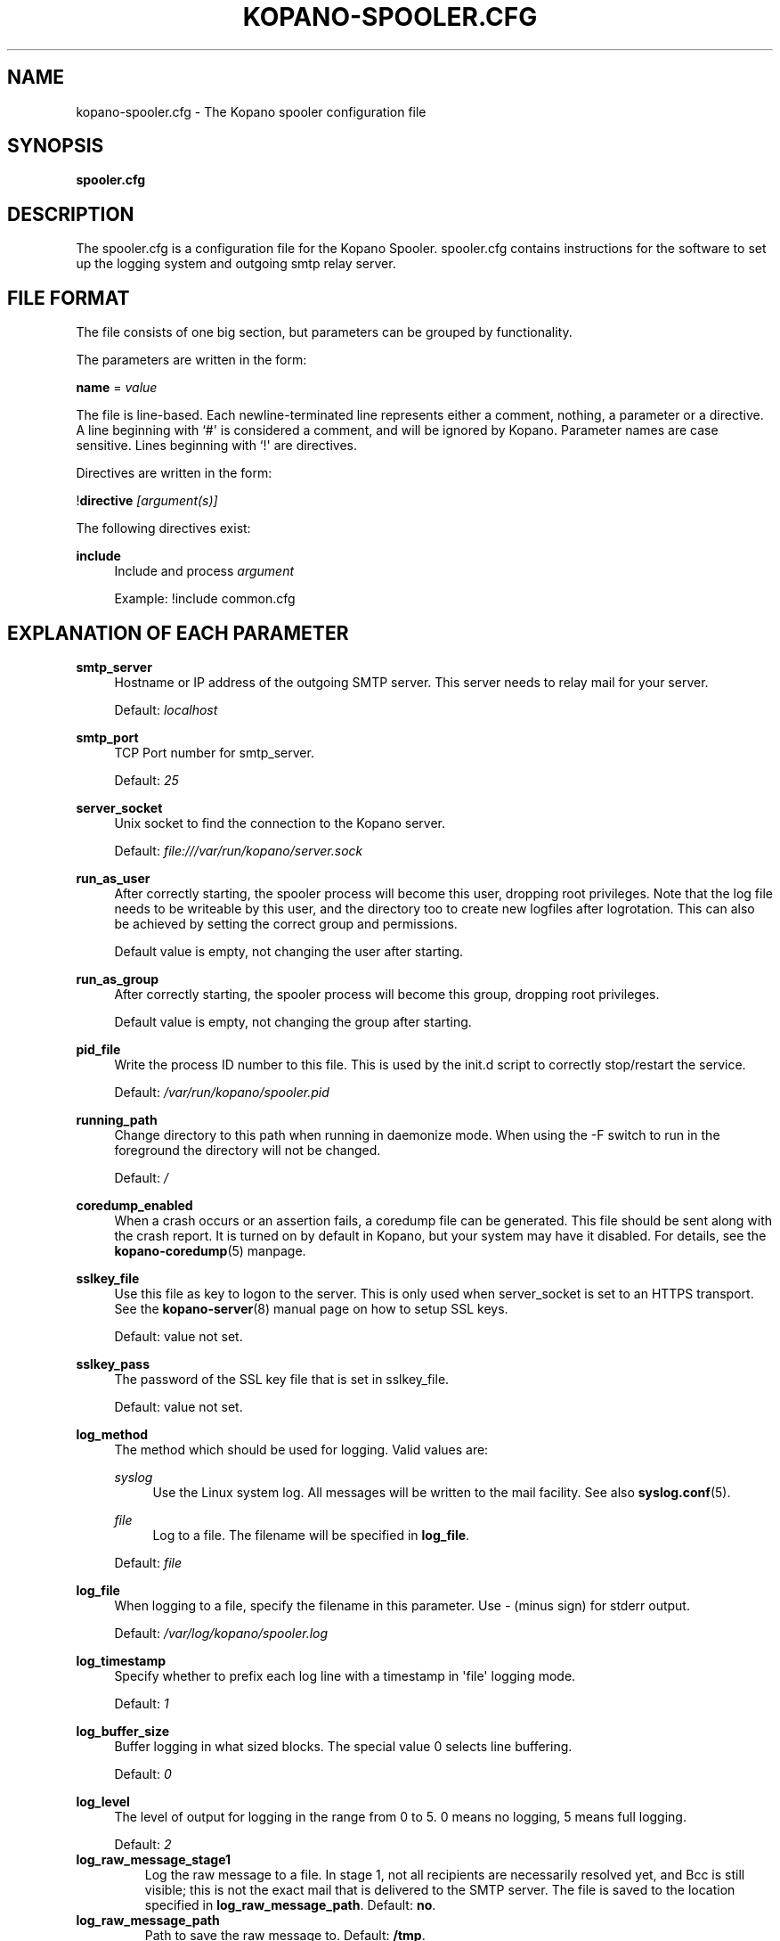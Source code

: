'\" t
.\"     Title: kopano-spooler.cfg
.\"    Author: [see the "Author" section]
.\" Generator: DocBook XSL Stylesheets v1.79.1 <http://docbook.sf.net/>
.\"      Date: November 2016
.\"    Manual: Kopano Core user reference
.\"    Source: Kopano 8
.\"  Language: English
.\"
.TH "KOPANO\-SPOOLER.CFG" "5" "November 2016" "Kopano 8" "Kopano Core user reference"
.\" -----------------------------------------------------------------
.\" * Define some portability stuff
.\" -----------------------------------------------------------------
.\" ~~~~~~~~~~~~~~~~~~~~~~~~~~~~~~~~~~~~~~~~~~~~~~~~~~~~~~~~~~~~~~~~~
.\" http://bugs.debian.org/507673
.\" http://lists.gnu.org/archive/html/groff/2009-02/msg00013.html
.\" ~~~~~~~~~~~~~~~~~~~~~~~~~~~~~~~~~~~~~~~~~~~~~~~~~~~~~~~~~~~~~~~~~
.ie \n(.g .ds Aq \(aq
.el       .ds Aq '
.\" -----------------------------------------------------------------
.\" * set default formatting
.\" -----------------------------------------------------------------
.\" disable hyphenation
.nh
.\" disable justification (adjust text to left margin only)
.ad l
.\" -----------------------------------------------------------------
.\" * MAIN CONTENT STARTS HERE *
.\" -----------------------------------------------------------------
.SH "NAME"
kopano-spooler.cfg \- The Kopano spooler configuration file
.SH "SYNOPSIS"
.PP
\fBspooler.cfg\fR
.SH "DESCRIPTION"
.PP
The
spooler.cfg
is a configuration file for the Kopano Spooler.
spooler.cfg
contains instructions for the software to set up the logging system and outgoing smtp relay server.
.SH "FILE FORMAT"
.PP
The file consists of one big section, but parameters can be grouped by functionality.
.PP
The parameters are written in the form:
.PP
\fBname\fR
=
\fIvalue\fR
.PP
The file is line\-based. Each newline\-terminated line represents either a comment, nothing, a parameter or a directive. A line beginning with `#\*(Aq is considered a comment, and will be ignored by Kopano. Parameter names are case sensitive. Lines beginning with `!\*(Aq are directives.
.PP
Directives are written in the form:
.PP
!\fBdirective\fR
\fI[argument(s)] \fR
.PP
The following directives exist:
.PP
\fBinclude\fR
.RS 4
Include and process
\fIargument\fR
.sp
Example: !include common.cfg
.RE
.SH "EXPLANATION OF EACH PARAMETER"
.PP
\fBsmtp_server\fR
.RS 4
Hostname or IP address of the outgoing SMTP server. This server needs to relay mail for your server.
.sp
Default:
\fIlocalhost\fR
.RE
.PP
\fBsmtp_port\fR
.RS 4
TCP Port number for smtp_server.
.sp
Default:
\fI25\fR
.RE
.PP
\fBserver_socket\fR
.RS 4
Unix socket to find the connection to the Kopano server.
.sp
Default:
\fIfile:///var/run/kopano/server.sock\fR
.RE
.PP
\fBrun_as_user\fR
.RS 4
After correctly starting, the spooler process will become this user, dropping root privileges. Note that the log file needs to be writeable by this user, and the directory too to create new logfiles after logrotation. This can also be achieved by setting the correct group and permissions.
.sp
Default value is empty, not changing the user after starting.
.RE
.PP
\fBrun_as_group\fR
.RS 4
After correctly starting, the spooler process will become this group, dropping root privileges.
.sp
Default value is empty, not changing the group after starting.
.RE
.PP
\fBpid_file\fR
.RS 4
Write the process ID number to this file. This is used by the init.d script to correctly stop/restart the service.
.sp
Default:
\fI/var/run/kopano/spooler.pid\fR
.RE
.PP
\fBrunning_path\fR
.RS 4
Change directory to this path when running in daemonize mode. When using the \-F switch to run in the foreground the directory will not be changed.
.sp
Default:
\fI/\fR
.RE
.PP
\fBcoredump_enabled\fR
.RS 4
When a crash occurs or an assertion fails, a coredump file can be generated.
This file should be sent along with the crash report. It is turned on by
default in Kopano, but your system may have it disabled. For details, see the
\fBkopano\-coredump\fP(5) manpage.
.RE
.PP
\fBsslkey_file\fR
.RS 4
Use this file as key to logon to the server. This is only used when server_socket is set to an HTTPS transport. See the
\fBkopano-server\fR(8)
manual page on how to setup SSL keys.
.sp
Default: value not set.
.RE
.PP
\fBsslkey_pass\fR
.RS 4
The password of the SSL key file that is set in sslkey_file.
.sp
Default: value not set.
.RE
.PP
\fBlog_method\fR
.RS 4
The method which should be used for logging. Valid values are:
.PP
\fIsyslog\fR
.RS 4
Use the Linux system log. All messages will be written to the mail facility. See also
\fBsyslog.conf\fR(5).
.RE
.PP
\fIfile\fR
.RS 4
Log to a file. The filename will be specified in
\fBlog_file\fR.
.RE
.sp
Default:
\fIfile\fR
.RE
.PP
\fBlog_file\fR
.RS 4
When logging to a file, specify the filename in this parameter. Use
\fI\-\fR
(minus sign) for stderr output.
.sp
Default:
\fI/var/log/kopano/spooler.log\fR
.RE
.PP
\fBlog_timestamp\fR
.RS 4
Specify whether to prefix each log line with a timestamp in \*(Aqfile\*(Aq logging mode.
.sp
Default:
\fI1\fR
.RE
.PP
\fBlog_buffer_size\fR
.RS 4
Buffer logging in what sized blocks. The special value 0 selects line buffering.
.sp
Default:
\fI0\fR
.RE
.PP
\fBlog_level\fR
.RS 4
The level of output for logging in the range from 0 to 5. 0 means no logging, 5 means full logging.
.sp
Default:
\fI2\fR
.RE
.TP
\fBlog_raw_message_stage1\fP
Log the raw message to a file. In stage 1, not all recipients are necessarily
resolved yet, and Bcc is still visible; this is not the exact mail that is
delivered to the SMTP server. The file is saved to the location specified in
\fBlog_raw_message_path\fP. Default: \fBno\fP.
.TP
\fBlog_raw_message_path\fR
Path to save the raw message to. Default: \fB/tmp\fP.
.PP
\fBmax_threads\fR
.RS 4
The maximum number of threads used to send outgoing messages. For each email in the outgoing queue a separate thread will be started in order to allow multiple emails to be sent out simultaneously.
.sp
Default:
\fI5\fR
.RE
.PP
\fBfax_domain\fR
.RS 4
When an email is sent to a contact with a FAX type email address, the address will be rewritten to a normal SMTP address, using the scheme: <faxnumber>@<fax_domain>. You can install software in your SMTP server which handles these email addresses to actually fax the message to that number.
.sp
Default:
.RE
.PP
\fBfax_international\fR
.RS 4
When sending an international fax, the number will start with a \*(Aq+\*(Aq sign. You can rewrite this to the digits you need to dial when dialing to another country.
.sp
Default:
\fI+\fR
.RE
.PP
\fBalways_send_delegates\fR
.RS 4
Normally, a user needs to give explicit rights to other users to be able to send under their name. When setting this value to \*(Aqyes\*(Aq, the spooler will not check these permissions, and will always send the email with \*(AqOn behalf of\*(Aq headers. Please note that this feature overrides \*(Aqsend\-as\*(Aq functionality.
.sp
Default:
\fIno\fR
.RE
.PP
\fBalways_send_tnef\fR
.RS 4
Meeting requests will be sent using iCalendar files. This adds compatibility to more calendar programs. To use the previous TNEF (winmail.dat) method, set this option to \*(Aqyes\*(Aq.
.sp
When an email body is written in RTF text, normally this data is sent using TNEF. If you want to send an HTML representation of the email instead and not use TNEF, set this to \*(Aqminimal\*(Aq.
.sp
Default:
\fIno\fR
.RE
.PP
\fBalways_send_utf8\fR
.RS 4
E\-mails can be sent in any charset that the e\-mail was written in. It may be desirable to always send in the UTF\-8 charset, which may be more widely supported. To enable e\-mail to always be sent in the utf\-8 charset, set this option to \*(Aqyes\*(Aq.
.sp
Default:
\fIno\fR
.RE
.PP
\fBenable_dsn\fR
.RS 4
Enable the Delivery Status Notifications (DSN) for users. If a user requests a DSN the spooler sends the request to the MTA and when the MTA support this the user will receive the report in the mailbox. When the MTA doesn\*(Aqt support DSN the user will not receive a report. Ensure you have a supported MTA like postfix 2.3 and higher. If DSN is disabled and the user request a DSN then it will be ignored and the delivery report is not sent.
.sp
Default:
\fIyes\fR
.RE
.PP
\fBcharset_upgrade\fR
.RS 4
Upgrades the us\-ascii charset to this charset. This makes sure high\-characters in recipients and attachment filenames are correctly sent when the body is in plain text. Not used when always_send_utf8 is enabled.
.sp
Default:
\fIwindows\-1252\fR
.RE
.PP
\fBallow_redirect_spoofing\fR
.RS 4
Normally, users are not allowed to send e\-mail from a different e\-mail address than their own. However, the \*(Aqredirect\*(Aq rule sends e\-mails with their original \*(Aqfrom\*(Aq address. Enabling this option allows redirected e\-mails to be sent with their original \*(Aqfrom\*(Aq e\-mail address.
.sp
Default:
\fIyes\fR
.RE
.PP
\fBcopy_delegate_mails\fR
.RS 4
Make a copy of the sent mail of delegates in the sent items folder of the representee. This is done for both delegate and send\-as e\-mails.
.sp
Default:
\fIyes\fR
.RE
.PP
\fBallow_delegate_meeting_request\fR
.RS 4
Normally, users are not allowed to send meeting requests as external delegate. However, when you want to forward meeting requests you need delegate permissions. Enabling this option allows you to sent and forward a meeting request as a delegate Kopano and SMTP user.
.sp
Default:
\fIyes\fR
.RE
.PP
\fBallow_send_to_everyone\fR
.RS 4
When set to \*(Aqno\*(Aq, sending to the \*(Aqeveryone\*(Aq group is disallowed. The entire message will be bounced if this is attempted. When set to \*(Aqyes\*(Aq, this allows sending to all users in the \*(Aqeveryone\*(Aq group.
.sp
Default:
\fIyes\fR
.RE
.PP
\fBexpand_groups\fR
.RS 4
Expand groups in headers of sent e\-mails. This means that the recipient of an e\-mail with one or more groups as recipients will see the members of the groups instead of the groups themselves. If a group has an e\-mail address, the group is not expanded irrespective of this setting, since having an e\-mail address for the group implies that this address can be used to send messages to the group.
.sp
Default:
\fIno\fR
.RE
.PP
\fBarchive_on_send\fR
.RS 4
Archive outgoing messages. If an archive is attached to the mailbox from which a message is send, the message will immediately be archived to the special Outgoing folder.
.sp
Messages that are archived this way are not attached to the original message in the primary store. So there\*(Aqs no easy way to find the original sent item based on an archive or find an archive based on the sent item in the primary store. This option is only intended to make sure all outgoing messages are stored without the possibility for the owner to delete them.
.sp
Default:
\fIno\fR
.RE
.PP
\fBplugin_enabled\fR
.RS 4
Enable or disable the spooler plugin framework.
.sp
Default:
\fIyes\fR
.RE
.PP
\fBplugin_manager_path\fR
.RS 4
The path to the spooler plugin manager.
.sp
Default:
\fI/usr/share/kopano\-spooler/python\fR
.RE
.PP
\fBplugin_path\fR
.RS 4
Path to the activated spooler plugins. This folder contains symlinks to the kopano plugins and custom scripts. The plugins are installed in
\fI/usr/share/kopano\-spooler/python/plugins\fR. To activate a plugin create a symbolic link in the
\fIplugin_path\fR
directory.
.sp
Example:
.sp
\fBln\fR
\fB\-s\fR
\fI/usr/share/kopano\-spooler/python/plugins/BMP2PNG.py\fR
\fI/var/lib/kopano/spooler/plugins/BMP2PNG.py\fR
.sp
Default:
\fI/var/lib/kopano/spooler/plugins\fR
.RE
.SH "RELOADING"
.PP
The following options are reloadable by sending the kopano\-spooler process a HUP signal:
.PP
log_level, max_threads, archive_on_send
.RS 4
.RE
.SH "FILES"
.PP
/etc/kopano/spooler.cfg
.RS 4
The Kopano spooler configuration file.
.RE
.SH "AUTHOR"
.PP
Written by Kopano.
.SH "SEE ALSO"
.PP
\fBkopano-spooler\fR(8)
